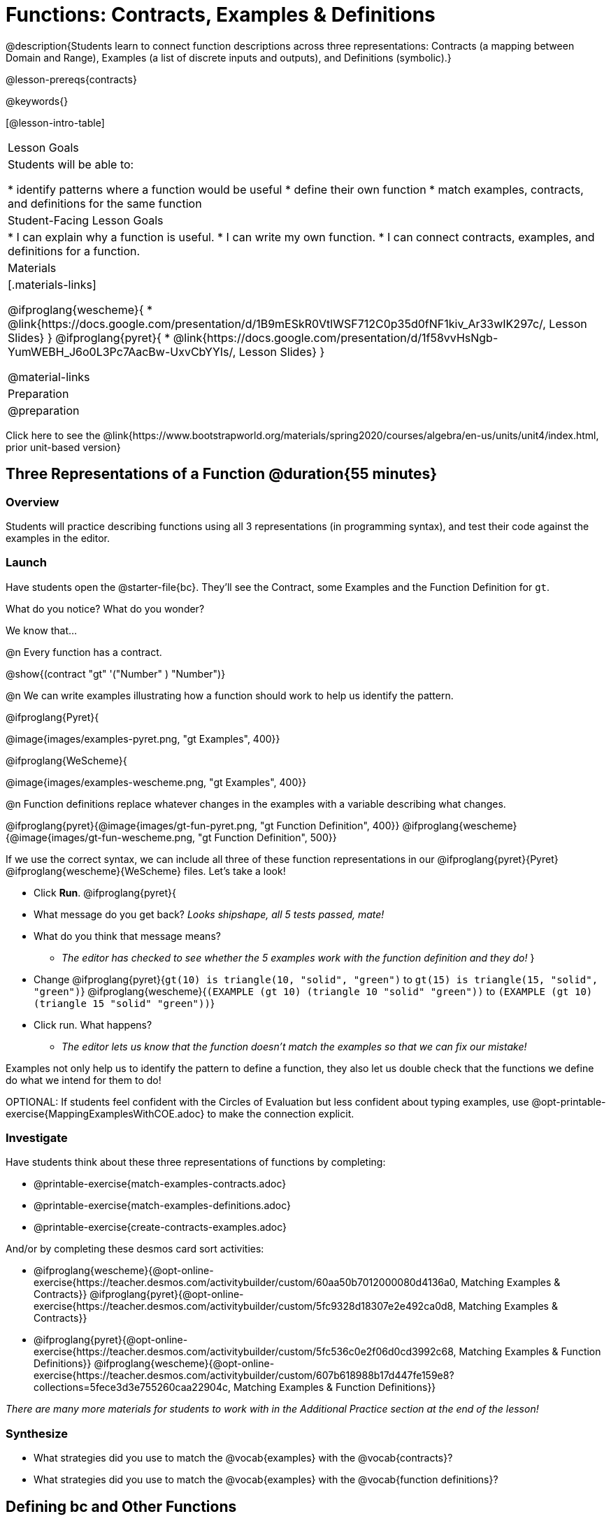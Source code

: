 = Functions: Contracts, Examples & Definitions

@description{Students learn to connect function descriptions across three representations: Contracts (a mapping between Domain and Range), Examples (a list of discrete inputs and outputs), and Definitions (symbolic).}

@lesson-prereqs{contracts}

@keywords{}

[@lesson-intro-table]
|===

| Lesson Goals
| Students will be able to:

* identify patterns where a function would be useful
* define their own function
* match examples, contracts, and definitions for the same function

| Student-Facing Lesson Goals
|
* I can explain why a function is useful.
* I can write my own function.
* I can connect contracts, examples, and definitions for a function.

| Materials
|[.materials-links]

@ifproglang{wescheme}{
* @link{https://docs.google.com/presentation/d/1B9mESkR0VtlWSF712C0p35d0fNF1kiv_Ar33wIK297c/, Lesson Slides}
}
@ifproglang{pyret}{
* @link{https://docs.google.com/presentation/d/1f58vvHsNgb-YumWEBH_J6o0L3Pc7AacBw-UxvCbYYIs/, Lesson Slides}
}

@material-links

| Preparation
| @preparation
|===

[.old-materials]
Click here to see the @link{https://www.bootstrapworld.org/materials/spring2020/courses/algebra/en-us/units/unit4/index.html, prior unit-based version}

== Three Representations of a Function @duration{55 minutes}

=== Overview
Students will practice describing functions using all 3 representations (in programming syntax), and test their code against the examples in the editor.

=== Launch

Have students open the @starter-file{bc}. They'll see the Contract, some Examples and the Function Definition for `gt`.

[.lesson-instruction]
What do you notice? What do you wonder?

[.lesson-point]
--
We know that...

@n Every function has a contract.

[.indentedpara]
@show{(contract "gt" '("Number" ) "Number")}

@n We can write examples illustrating how a function should work to help us identify the pattern.

@ifproglang{Pyret}{

[.indentedpara]
@image{images/examples-pyret.png, "gt Examples", 400}}


@ifproglang{WeScheme}{

[.indentedpara]
@image{images/examples-wescheme.png, "gt Examples", 400}}

@n Function definitions replace whatever changes in the examples with a variable describing what changes.

[.indentedpara]
@ifproglang{pyret}{@image{images/gt-fun-pyret.png, "gt Function Definition", 400}}
@ifproglang{wescheme}{@image{images/gt-fun-wescheme.png, "gt Function Definition", 500}}
--

[.lesson-instruction]
--
If we use the correct syntax, we can include all three of these function representations in our @ifproglang{pyret}{Pyret} @ifproglang{wescheme}{WeScheme} files. Let's take a look!

* Click *Run*.
@ifproglang{pyret}{
* What message do you get back? _Looks shipshape, all 5 tests passed, mate!_
* What do you think that message means?
** _The editor has checked to see whether the 5 examples work with the function definition and they do!_
}
* Change
@ifproglang{pyret}{`gt(10) is triangle(10, "solid", "green")` to `gt(15) is triangle(15, "solid", "green")`}
@ifproglang{wescheme}{`(EXAMPLE (gt 10) (triangle 10 "solid" "green"))` to `(EXAMPLE (gt 10) (triangle 15 "solid" "green"))`}
* Click run. What happens?
** _The editor lets us know that the function doesn't match the examples so that we can fix our mistake!_
--

[.lesson-point]
Examples not only help us to identify the pattern to define a function, they also let us double check that the functions we define do what we intend for them to do!

OPTIONAL: If students feel confident with the Circles of Evaluation but less confident about typing examples, use @opt-printable-exercise{MappingExamplesWithCOE.adoc} to make the connection explicit.

=== Investigate

Have students think about these three representations of functions by completing:

- @printable-exercise{match-examples-contracts.adoc}
- @printable-exercise{match-examples-definitions.adoc}
- @printable-exercise{create-contracts-examples.adoc}

And/or by completing these desmos card sort activities:

- @ifproglang{wescheme}{@opt-online-exercise{https://teacher.desmos.com/activitybuilder/custom/60aa50b7012000080d4136a0, Matching Examples & Contracts}}
@ifproglang{pyret}{@opt-online-exercise{https://teacher.desmos.com/activitybuilder/custom/5fc9328d18307e2e492ca0d8, Matching Examples & Contracts}}
- @ifproglang{pyret}{@opt-online-exercise{https://teacher.desmos.com/activitybuilder/custom/5fc536c0e2f06d0cd3992c68, Matching Examples & Function Definitions}}
@ifproglang{wescheme}{@opt-online-exercise{https://teacher.desmos.com/activitybuilder/custom/607b618988b17d447fe159e8?collections=5fece3d3e755260caa22904c, Matching Examples & Function Definitions}}

_There are many more materials for students to work with in the Additional Practice section at the end of the lesson!_

=== Synthesize

- What strategies did you use to match the @vocab{examples} with the @vocab{contracts}?
- What strategies did you use to match the @vocab{examples} with the @vocab{function definitions}?

== Defining bc and Other Functions

=== Overview
Using `gt` as an example, students will write the `contract`, `examples`, and `definition` for several other functions.

=== Launch
Have students turn to @printable-exercise{pages/contracts-examples-definitions.adoc}

[.lesson-instruction]
--
On the top half of the page you will see the contract, examples, and function definition for `gt`. Circle what is changing and label it with the word `size`. Using `gt` as a model, complete the contract, examples and function definition for `bc`.  Then type the Contract, Examples and Definition into the Definitions Area, click “Run”, and make sure all of the examples pass!

Thumbs up? Thumbs to the side? or Thumbs down? How confident do you feel that you could write the contract, examples and function definition on your own if you were given a word problem about another shape function?
--

=== Investigate

Have students complete @printable-exercise{pages/contracts-examples-definitions-stars.adoc} and @printable-exercise{pages/contracts-examples-definitions-name.adoc}.

As students work, walk around the room and make sure that they are circling what changes in the examples and labeling it with a variable name that reflects what it represents.

=== Synthesize
[.lesson-instruction]
- How were each of the representations helpful?
- Why is it important to write examples in our code?

== Additional Exercises

- @opt-printable-exercise{pages/examples-same-contracts1.adoc}
- @opt-printable-exercise{pages/examples-same-contracts2.adoc}
- @opt-printable-exercise{pages/match-contracts-examples1.adoc}
- @opt-printable-exercise{pages/match-contracts-examples2.adoc}

